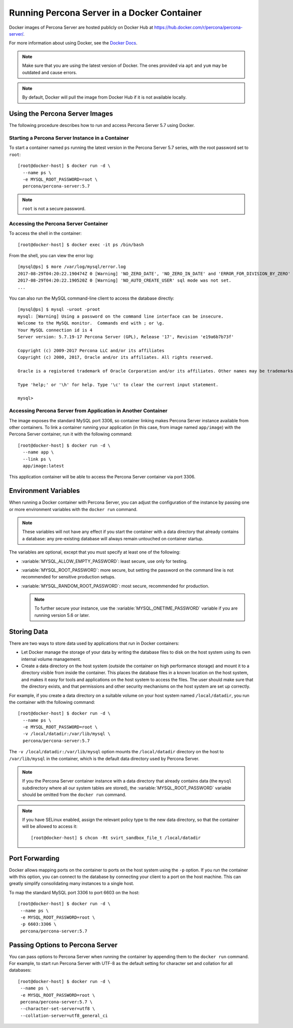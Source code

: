 .. _docker:

============================================
Running Percona Server in a Docker Container
============================================

Docker images of Percona Server are hosted publicly on Docker Hub at
https://hub.docker.com/r/percona/percona-server/.

For more information about using Docker, see the `Docker Docs`_.

.. _`Docker Docs`: https://docs.docker.com/

.. note:: Make sure that you are using the latest version of Docker.
   The ones provided via ``apt`` and ``yum``
   may be outdated and cause errors.

.. note:: By default, Docker will pull the image from Docker Hub
   if it is not available locally.

Using the Percona Server Images
===============================

The following procedure describes how to run and access Percona Server 5.7
using Docker.

Starting a Percona Server Instance in a Container
-------------------------------------------------

To start a container named ``ps``
running the latest version in the Percona Server 5.7 series,
with the root password set to ``root``::

 [root@docker-host] $ docker run -d \
   --name ps \
   -e MYSQL_ROOT_PASSWORD=root \
   percona/percona-server:5.7

.. note:: ``root`` is not a secure password.

Accessing the Percona Server Container
--------------------------------------

To access the shell in the container::

 [root@docker-host] $ docker exec -it ps /bin/bash

From the shell, you can view the error log::

 [mysql@ps] $ more /var/log/mysql/error.log
 2017-08-29T04:20:22.190474Z 0 [Warning] 'NO_ZERO_DATE', 'NO_ZERO_IN_DATE' and 'ERROR_FOR_DIVISION_BY_ZERO' sql modes should be used with strict mode. They will be merged with strict mode in a future release.
 2017-08-29T04:20:22.190520Z 0 [Warning] 'NO_AUTO_CREATE_USER' sql mode was not set.
 ...

You can also run the MySQL command-line client
to access the database directly::

 [mysql@ps] $ mysql -uroot -proot
 mysql: [Warning] Using a password on the command line interface can be insecure.
 Welcome to the MySQL monitor.  Commands end with ; or \g.
 Your MySQL connection id is 4
 Server version: 5.7.19-17 Percona Server (GPL), Release '17', Revision 'e19a6b7b73f'

 Copyright (c) 2009-2017 Percona LLC and/or its affiliates
 Copyright (c) 2000, 2017, Oracle and/or its affiliates. All rights reserved.

 Oracle is a registered trademark of Oracle Corporation and/or its affiliates. Other names may be trademarks of their respective owners.

 Type 'help;' or '\h' for help. Type '\c' to clear the current input statement.

 mysql>

Accessing Percona Server from Application in Another Container
--------------------------------------------------------------

The image exposes the standard MySQL port 3306,
so container linking makes Percona Server instance available
from other containers.
To link a container running your application
(in this case, from image named ``app/image``)
with the Percona Server container,
run it with the following command::

 [root@docker-host] $ docker run -d \
   --name app \
   --link ps \
   app/image:latest

This application container will be able to access the Percona Server container
via port 3306.

Environment Variables
=====================

When running a Docker container with Percona Server,
you can adjust the configuration of the instance
by passing one or more environment variables with the ``docker run`` command.

.. note:: These variables will not have any effect
   if you start the container with a data directory
   that already contains a database:
   any pre-existing database will always remain untouched on container startup.

The variables are optional,
except that you must specify at least one of the following:

* :variable:`MYSQL_ALLOW_EMPTY_PASSWORD`: least secure, use only for testing.

* :variable:`MYSQL_ROOT_PASSWORD`: more secure,
  but setting the password on the command line is not recommended
  for sensitive production setups.

* :variable:`MYSQL_RANDOM_ROOT_PASSWORD`: most secure,
  recommended for production.

  .. note:: To further secure your instance,
     use the :variable:`MYSQL_ONETIME_PASSWORD` variable
     if you are running version 5.6 or later.

.. variable:: MYSQL_ALLOW_EMPTY_PASSWORD

  Specifies whether to allow the container
  to be started with a blank password for the MySQL root user.
  Disabled by default.
  To enable, set ``MYSQL_ALLOW_EMPTY_PASSWORD=yes``.

  .. note:: Allowing empty root password is not recommended for production,
     because anyone will have full superuser access to the database.

.. variable:: MYSQL_DATABASE

  Specifies the name of the database to be created when running the container.
  To create a user with full access to this database (``GRANT ALL``),
  set the :variable:`MYSQL_USER` and :variable:`MYSQL_PASSWORD` variables.

.. variable:: MYSQL_ONETIME_PASSWORD

  Specifies whether the password for the MySQL root user
  should be set as expired.
  Disabled by default.
  If enabled using ``MYSQL_ONETIME_PASSWORD=yes``,
  the MySQL root password must be changed before using it to log in.

.. variable:: MYSQL_PASSWORD

  Specifies the password for the user with full access to the database
  specified by the :variable:`MYSQL_DATABASE` variable.
  Setting the :variable:`MYSQL_USER` variable is also required.

.. variable:: MYSQL_RANDOM_ROOT_PASSWORD

  Specifies whether a random password for the MySQL root user
  should be generated.
  Disabled by default.
  To enable, set ``MYSQL_RANDOM_ROOT_PASSWORD=yes``.

  The password will be printed to ``stdout`` in the container,
  and it can be viewed using the ``docker logs`` command.

.. variable:: MYSQL_ROOT_PASSWORD

  Specifies the password for the MySQL root user.

  .. note:: Setting the MySQL root password on the command line is insecure.
     It is recommended to set a random password
     using the :variable:`MYSQL_RANDOM_ROOT_PASSWORD` variable.

.. variable:: MYSQL_USER

  Specifies the name for the user with full access to the database
  specified by the :variable:`MYSQL_DATABASE` variable.
  Setting the :variable:`MYSQL_PASSWORD` variable is also required.

Storing Data
============

There are two ways to store data used by applications
that run in Docker containers:

* Let Docker manage the storage of your data
  by writing the database files to disk on the host system
  using its own internal volume management.

* Create a data directory on the host system
  (outside the container on high performance storage)
  and mount it to a directory visible from inside the container.
  This places the database files in a known location on the host system,
  and makes it easy for tools and applications on the host system
  to access the files.
  The user should make sure that the directory exists,
  and that permissions and other security mechanisms on the host system
  are set up correctly.

For example, if you create a data directory on a suitable volume
on your host system named ``/local/datadir``,
you run the container with the following command::

 [root@docker-host] $ docker run -d \
   --name ps \
   -e MYSQL_ROOT_PASSWORD=root \
   -v /local/datadir:/var/lib/mysql \
   percona/percona-server:5.7

The ``-v /local/datadir:/var/lib/mysql`` option
mounts the ``/local/datadir`` directory on the host
to ``/var/lib/mysql`` in the container,
which is the default data directory used by Percona Server.

.. note:: If you the Percona Server container instance
   with a data directory that already contains data
   (the ``mysql`` subdirectory where all our system tables are stored),
   the :variable:`MYSQL_ROOT_PASSWORD` variable should be omitted
   from the ``docker run`` command.

.. note:: If you have SELinux enabled,
   assign the relevant policy type to the new data directory,
   so that the container will be allowed to access it::

    [root@docker-host] $ chcon -Rt svirt_sandbox_file_t /local/datadir

Port Forwarding
===============

Docker allows mapping ports on the container to ports on the host system
using the ``-p`` option.
If you run the container with this option,
you can connect to the database by connecting your client
to a port on the host machine.
This can greatly simplify consolidating many instances to a single host.

To map the standard MySQL port 3306 to port 6603 on the host::

  [root@docker-host] $ docker run -d \
   --name ps \
   -e MYSQL_ROOT_PASSWORD=root \
   -p 6603:3306 \
   percona/percona-server:5.7

Passing Options to Percona Server
=================================

You can pass options to Percona Server when running the container
by appending them to the ``docker run`` command.
For example, to start run Percona Server with UTF-8
as the default setting for character set
and collation for all databases::

  [root@docker-host] $ docker run -d \
   --name ps \
   -e MYSQL_ROOT_PASSWORD=root \
   percona/percona-server:5.7 \
   --character-set-server=utf8 \
   --collation-server=utf8_general_ci

